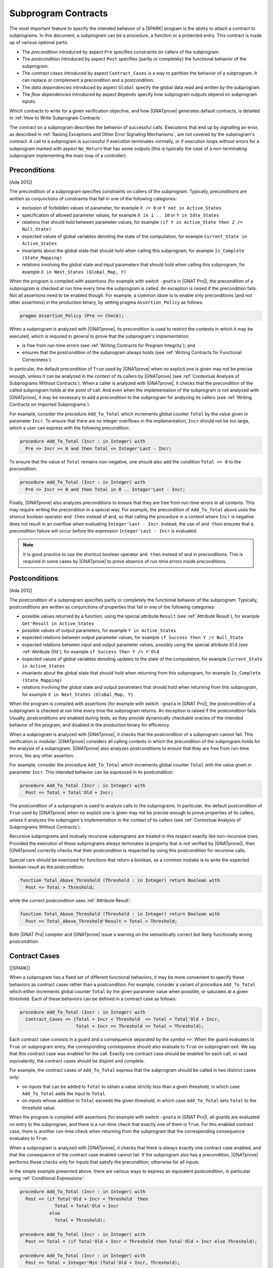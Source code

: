 .. _Subprogram Contracts:

Subprogram Contracts
====================

The most important feature to specify the intended behavior of a |SPARK|
program is the ability to attach a contract to subprograms. In this document, a
`subprogram` can be a procedure, a function or a protected entry. This contract
is made up of various optional parts:

* The `precondition` introduced by aspect ``Pre`` specifies constraints on
  callers of the subprogram.
* The `postcondition` introduced by aspect ``Post`` specifies (partly or
  completely) the functional behavior of the subprogram.
* The `contract cases` introduced by aspect ``Contract_Cases`` is a way to
  partition the behavior of a subprogram. It can replace or complement a
  precondition and a postcondition.
* The `data dependencies` introduced by aspect ``Global`` specify the global
  data read and written by the subprogram.
* The `flow dependencies` introduced by aspect ``Depends`` specify how
  subprogram outputs depend on subprogram inputs.

Which contracts to write for a given verification objective, and how
|GNATprove| generates default contracts, is detailed in :ref:`How to Write
Subprogram Contracts`.

The contract on a subprogram describes the behavior of successful
calls. Executions that end up by signalling an error, as described in
:ref:`Raising Exceptions and Other Error Signaling Mechanisms`, are not covered
by the subprogram's contract. A call to a subprogram is successful if execution
terminates normally, or if execution loops without errors for a subprogram
marked with aspect ``No_Return`` that has some outputs (this is typically the
case of a non-terminating subprogram implementing the main loop of a
controller).

.. _Preconditions:

Preconditions
-------------

[Ada 2012]

The precondition of a subprogram specifies constraints on callers of the
subprogram. Typically, preconditions are written as conjunctions of constraints
that fall in one of the following categories:

* exclusion of forbidden values of parameter, for example ``X /= 0`` or ``Y not
  in Active_States``
* specification of allowed parameter values, for example ``X in 1 .. 10`` or
  ``Y in Idle_States``
* relations that should hold between parameter values, for example ``(if Y in
  Active_State then Z /= Null_State)``
* expected values of global variables denoting the state of the computation,
  for example ``Current_State in Active_States``
* invariants about the global state that should hold when calling this
  subprogram, for example ``Is_Complete (State_Mapping)``
* relations involving the global state and input parameters that should hold
  when calling this subprogram, for example ``X in Next_States (Global_Map,
  Y)``

When the program is compiled with assertions (for example with switch
``-gnata`` in |GNAT Pro|), the precondition of a subprogram is checked at run
time every time the subprogram is called. An exception is raised if the
precondition fails. Not all assertions need to be enabled though. For example,
a common idiom is to enable only preconditions (and not other assertions) in
the production binary, by setting pragma ``Assertion_Policy`` as follows:

.. code-block:: ada

   pragma Assertion_Policy (Pre => Check);

When a subprogram is analyzed with |GNATprove|, its precondition is used to
restrict the contexts in which it may be executed, which is required in general
to prove that the subprogram's implementation:

* is free from run-time errors (see :ref:`Writing Contracts for Program
  Integrity`); and
* ensures that the postcondition of the subprogram always holds (see
  :ref:`Writing Contracts for Functional Correctness`).

In particular, the default precondition of ``True`` used by |GNATprove| when no
explicit one is given may not be precise enough, unless it can be analyzed in
the context of its callers by |GNATprove| (see :ref:`Contextual Analysis of
Subprograms Without Contracts`). When a caller is analyzed with |GNATprove|, it
checks that the precondition of the called subprogram holds at the point of
call. And even when the implementation of the subprogram is not analyzed with
|GNATprove|, it may be necessary to add a precondition to the subprogram for
analyzing its callers (see :ref:`Writing Contracts on Imported Subprograms`).

For example, consider the procedure ``Add_To_Total`` which increments global
counter ``Total`` by the value given in parameter ``Incr``. To ensure that
there are no integer overflows in the implementation, ``Incr`` should not be
too large, which a user can express with the following precondition:

.. code-block:: ada

   procedure Add_To_Total (Incr : in Integer) with
     Pre => Incr >= 0 and then Total <= Integer'Last - Incr;

To ensure that the value of ``Total`` remains non-negative, one should also add
the condition ``Total >= 0`` to the precondition:

.. code-block:: ada

   procedure Add_To_Total (Incr : in Integer) with
     Pre => Incr >= 0 and then Total in 0 .. Integer'Last - Incr;

Finally, |GNATprove| also analyzes preconditions to ensure that they are free
from run-time errors in all contexts. This may require writing the precondition
in a special way. For example, the precondition of ``Add_To_Total`` above uses
the shorcut boolean operator ``and then`` instead of ``and``, so that calling
the procedure in a context where ``Incr`` is negative does not result in an
overflow when evaluating ``Integer'Last - Incr``. Instead, the use of ``and
then`` ensures that a precondition failure will occur before the expression
``Integer'Last - Incr`` is evaluated.

.. note::

   It is good practice to use the shortcut boolean operator ``and then``
   instead of ``and`` in preconditions. This is required in some cases by
   |GNATprove| to prove absence of run-time errors inside preconditions.

.. _Postconditions:

Postconditions
--------------

[Ada 2012]

The postcondition of a subprogram specifies partly or completely the functional
behavior of the subprogram. Typically, postconditions are written as
conjunctions of properties that fall in one of the following categories:

* possible values returned by a function, using the special attribute
  ``Result`` (see :ref:`Attribute Result`), for example ``Get'Result in
  Active_States``
* possible values of output parameters, for example ``Y in Active_States``
* expected relations between output parameter values, for example ``if Success
  then Y /= Null_State``
* expected relations between input and output parameter values, possibly using
  the special attribute ``Old`` (see :ref:`Attribute Old`), for example ``if
  Success then Y /= Y'Old``
* expected values of global variables denoting updates to the state of the
  computation, for example ``Current_State in Active_States``
* invariants about the global state that should hold when returning from this
  subprogram, for example ``Is_Complete (State_Mapping)``
* relations involving the global state and output parameters that should hold
  when returning from this subprogram, for example ``X in Next_States
  (Global_Map, Y)``

When the program is compiled with assertions (for example with switch
``-gnata`` in |GNAT Pro|), the postcondition of a subprogram is checked at run
time every time the subprogram returns. An exception is raised if the
postcondition fails. Usually, postconditions are enabled during tests, as they
provide dynamically checkable oracles of the intended behavior of the program,
and disabled in the production binary for efficiency.

When a subprogram is analyzed with |GNATprove|, it checks that the
postcondition of a subprogram cannot fail. This verification is modular:
|GNATprove| considers all calling contexts in which the precondition of the
subprogram holds for the analysis of a subprogram. |GNATprove| also analyzes
postconditions to ensure that they are free from run-time errors, like any
other assertion.

For example, consider the procedure ``Add_To_Total`` which increments global
counter ``Total`` with the value given in parameter ``Incr``. This intended
behavior can be expressed in its postcondition:

.. code-block:: ada

   procedure Add_To_Total (Incr : in Integer) with
     Post => Total = Total'Old + Incr;

The postcondition of a subprogram is used to analyze calls to the
subprograms. In particular, the default postcondition of ``True`` used by
|GNATprove| when no explicit one is given may not be precise enough to prove
properties of its callers, unless it analyzes the subprogam's implementation in
the context of its callers (see :ref:`Contextual Analysis of Subprograms
Without Contracts`).

Recursive subprograms and mutually recursive subprograms are treated in this
respect exactly like non-recursive ones. Provided the execution of these
subprograms always terminates (a property that is not verified by |GNATprove|),
then |GNATprove| correctly checks that their postcondition is respected by
using this postcondition for recursive calls.

Special care should be exercized for functions that return a boolean, as a
common mistake is to write the expected boolean result as the postcondition:

.. code-block:: ada

   function Total_Above_Threshold (Threshold : in Integer) return Boolean with
     Post => Total > Threshold;

while the correct postcondition uses :ref:`Attribute Result`:

.. code-block:: ada

   function Total_Above_Threshold (Threshold : in Integer) return Boolean with
     Post => Total_Above_Threshold'Result = Total > Threshold;

Both |GNAT Pro| compiler and |GNATprove| issue a warning on the semantically
correct but likely functionally wrong postcondition.

.. _Contract Cases:

Contract Cases
--------------

[|SPARK|]

When a subprogram has a fixed set of different functional behaviors, it may be
more convenient to specify these behaviors as contract cases rather than a
postcondition. For example, consider a variant of procedure ``Add_To_Total``
which either increments global counter ``Total`` by the given parameter value
when possible, or saturates at a given threshold. Each of these behaviors can
be defined in a contract case as follows:

.. code-block:: ada

   procedure Add_To_Total (Incr : in Integer) with
     Contract_Cases => (Total + Incr < Threshold  => Total = Total'Old + Incr,
                        Total + Incr >= Threshold => Total = Threshold);

Each contract case consists in a guard and a consequence separated by the
symbol ``=>``. When the guard evaluates to ``True`` on subprogram entry, the
corresponding consequence should also evaluate to ``True`` on subprogram
exit. We say that this contract case was enabled for the call. Exactly one
contract case should be enabled for each call, or said equivalently, the
contract cases should be disjoint and complete.

For example, the contract cases of ``Add_To_Total`` express that the subprogram
should be called in two distinct cases only:

* on inputs that can be added to ``Total`` to obtain a value strictly less than
  a given threshold, in which case ``Add_To_Total`` adds the input to
  ``Total``.
* on inputs whose addition to ``Total`` exceeds the given threshold, in which
  case ``Add_To_Total`` sets ``Total`` to the threshold value.

When the program is compiled with assertions (for example with switch
``-gnata`` in |GNAT Pro|), all guards are evaluated on entry to the subprogram,
and there is a run-time check that exactly one of them is ``True``. For this
enabled contract case, there is another run-time check when returning from the
subprogram that the corresponding consequence evaluates to ``True``.

When a subprogram is analyzed with |GNATprove|, it checks that there is always
exactly one contract case enabled, and that the consequence of the contract
case enabled cannot fail. If the subprogram also has a precondition,
|GNATprove| performs these checks only for inputs that satisfy the
precondition, otherwise for all inputs.

In the simple example presented above, there are various ways to express an
equivalent postcondition, in particular using :ref:`Conditional Expressions`:

.. code-block:: ada

   procedure Add_To_Total (Incr : in Integer) with
     Post => (if Total'Old + Incr < Threshold  then
                Total = Total'Old + Incr
              else
                Total = Threshold);

   procedure Add_To_Total (Incr : in Integer) with
     Post => Total = (if Total'Old + Incr < Threshold then Total'Old + Incr else Threshold);

   procedure Add_To_Total (Incr : in Integer) with
     Post => Total = Integer'Min (Total'Old + Incr, Threshold);

In general, an equivalent postcondition may be cumbersome to write and less
readable. Contract cases also provide a way to automatically verify that the
input space is partitioned in the specified cases, which may not be obvious
with a single expression in a postcondition when there are many cases.

The guard of the last case may be ``others``, to denote all cases not captured
by previous contract cases. For example, the contract of ``Add_To_Total`` may
be written:

.. code-block:: ada

   procedure Add_To_Total (Incr : in Integer) with
     Contract_Cases => (Total + Incr < Threshold => Total = Total'Old + Incr,
                        others                   => Total = Threshold);

When ``others`` is used as a guard, there is no need for verification (both at
run-time and using |GNATprove|) that the set of contract cases covers all
possible inputs. Only disjointness of contract cases is checked in that case.

.. _Data Dependencies:

Data Dependencies
-----------------

[|SPARK|]

The data dependencies of a subprogram specify the global data that a subprogram
is allowed to read and write. Together with the parameters, they completely
specify the inputs and outputs of a subprogram. Like parameters, the global
variables mentioned in data dependencies have a mode: ``Input`` for inputs,
``Output`` for outputs and ``In_Out`` for global variables that are both inputs
and outputs. A last mode of ``Proof_In`` is defined for inputs that are only
read in contracts and assertions. For example, data dependencies can be
specified for procedure ``Add_To_Total`` which increments global counter
``Total`` as follows:

.. code-block:: ada

   procedure Add_To_Total (Incr : in Integer) with
     Global => (In_Out => Total);

For protected subprograms, the protected object is considered as an implicit
parameter of the subprogram:

* it is an implicit parameter of mode ``in`` of a protected function; and
* it is an implicit parameter of mode ``in out`` of a protected procedure or a
  protected entry.

Data dependencies have no impact on compilation and the run-time behavior of a
program. When a subprogram is analyzed with |GNATprove|, it checks that the
implementation of the subprogram:

* only reads global inputs mentioned in its data dependencies,
* only writes global outputs mentioned in its data dependencies, and
* always completely initializes global outputs that are not also inputs.

See :ref:`Data Initialization Policy` for more details on this analysis of
|GNATprove|. During its analysis, |GNATprove| uses the specified data
dependencies of callees to analyze callers, if present, otherwise a default
data dependency contract is generated (see :ref:`Generation of Dependency
Contracts`) for callees.

There are various benefits when specifying data dependencies on a subprogram,
which gives various reasons for users to add such contracts:

* |GNATprove| verifies automatically that the subprogram implementation
  respects the specified accesses to global data.
* |GNATprove| uses the specified contract during flow analysis, to analyze the
  data and flow dependencies of the subprogram's callers, which may result in a
  more precise analysis (less false alarms) than with the generated data
  dependencies.
* |GNATprove| uses the specified contract during proof, to check absence of
  run-time errors and the functional contract of the subprogram's callers,
  which may also result in a more precise analysis (less false alarms) than
  with the generated data dependencies.

When data dependencies are specified on a subprogram, they should mention all
global data read and written in the subprogram. When a subprogram has neither
global inputs nor global outputs, it can be specified using the ``null`` data
dependencies:

.. code-block:: ada

   function Get (X : T) return Integer with
     Global => null;

When a subprogram has only global inputs but no global outputs, it can be
specified either using the ``Input`` mode:

.. code-block:: ada

   function Get_Sum return Integer with
     Global => (Input => (X, Y, Z));

or equivalently without any mode:

.. code-block:: ada

   function Get_Sum return Integer with
     Global => (X, Y, Z);

Note the use of parentheses around a list of global inputs or outputs for a
given mode.

Global data that is both read and written should be mentioned with the
``In_Out`` mode, and not as both input and output. For example, the following
data dependencies on ``Add_To_Total`` are illegal and rejected by |GNATprove|:

.. code-block:: ada

   procedure Add_To_Total (Incr : in Integer) with
     Global => (Input  => Total,
                Output => Total);  --  INCORRECT

Global data that is partially written in the subprogram should also be
mentioned with the ``In_Out`` mode, and not as an output. See :ref:`Data
Initialization Policy`.

.. _Flow Dependencies:

Flow Dependencies
-----------------

[|SPARK|]

The flow dependencies of a subprogram specify how its outputs (both output
parameters and global outputs) depend on its inputs (both input parameters and
global inputs). For example, flow dependencies can be specified for procedure
``Add_To_Total`` which increments global counter ``Total`` as follows:

.. code-block:: ada

   procedure Add_To_Total (Incr : in Integer) with
     Depends => (Total => (Total, Incr));

The above flow dependencies can be read as "the output value of global variable
``Total`` depends on the input values of global variable ``Total`` and
parameter ``Incr``".

Outputs (both parameters and global variables) may have an implicit input part
depending on their type:

* an unconstrained array ``A`` has implicit input bounds ``A'First`` and
  ``A'Last``
* a discriminated record ``R`` has implicit input discriminants, for example
  ``R.Discr``

Thus, an output array ``A`` and an output discriminated record ``R`` may appear
in input position inside a flow-dependency contract, to denote the input value
of the bounds (for the array) or the discriminants (for the record).

For protected subprograms, the protected object is considered as an implicit
parameter of the subprogram which may be mentioned in the flow dependencies,
under the name of the protected unit (type or object) being declared:

* as an implicit parameter of mode ``in`` of a protected function, it can be
  mentioned on the right-hand side of flow dependencies; and
* as an implicit parameter of mode ``in out`` of a protected procedure or a
  protected entry, it can be mentioned on both sides of flow dependencies.

Flow dependencies have no impact on compilation and the run-time behavior of a
program. When a subprogram is analyzed with |GNATprove|, it checks that, in the
implementation of the subprogram, outputs depend on inputs as specified in the
flow dependencies. During its analysis, |GNATprove| uses the specified flow
dependencies of callees to analyze callers, if present, otherwise a default
flow dependency contract is generated for callees (see :ref:`Generation of
Dependency Contracts`).

When flow dependencies are specified on a subprogram, they should mention all
flows from inputs to outputs. In particular, the output value of a parameter or
global variable that is partially written by a subprogram depends on its input
value (see :ref:`Data Initialization Policy`).

When the output value of a parameter or global variable depends on its input
value, the corresponding flow dependency can use the shorthand symbol ``+`` to
denote that a variable's output value depends on the variable's input value
plus any other input listed. For example, the flow dependencies of
``Add_To_Total`` above can be specified equivalently:

.. code-block:: ada

   procedure Add_To_Total (Incr : in Integer) with
     Depends => (Total =>+ Incr);

When an output value depends on no input value, meaning that it is completely
(re)initialized with constants that do not depend on variables, the
corresponding flow dependency should use the ``null`` input list:

.. code-block:: ada

   procedure Init_Total with
     Depends => (Total => null);

.. _State Abstraction and Contracts:

State Abstraction and Contracts
-------------------------------

[|SPARK|]

The subprogram contracts mentioned so far always used directly global
variables. In many cases, this is not possible because the global variables are
defined in another unit and not directly visible (because they are defined in
the private part of a package specification, or in a package
implementation). The notion of abstract state in |SPARK| can be used in that
case (see :ref:`State Abstraction`) to name in contracts global data that is
not visible.

.. _State Abstraction and Dependencies:

State Abstraction and Dependencies
^^^^^^^^^^^^^^^^^^^^^^^^^^^^^^^^^^

Suppose the global variable ``Total`` incremented by procedure ``Add_To_Total``
is defined in the package implementation, and a procedure ``Cash_Tickets`` in a
client package calls ``Add_To_Total``. Package ``Account`` which defines
``Total`` can define an abstract state ``State`` that represents ``Total``, as
seen in :ref:`State Abstraction`, which allows using it in ``Cash_Tickets``'s
data and flow dependencies:

.. code-block:: ada

   procedure Cash_Tickets (Tickets : Ticket_Array) with
     Global  => (Output => Account.State),
     Depends => (Account.State => Tickets);

As global variable ``Total`` is not visible from clients of unit ``Account``,
it is not visible either in the visible part of ``Account``'s
specification. Hence, externally visible subprograms in ``Account`` must also
use abstract state ``State`` in their data and flow dependencies, for example:

.. code-block:: ada

   procedure Init_Total with
     Global  => (Output => State),
     Depends => (State => null);

   procedure Add_To_Total (Incr : in Integer) with
     Global  => (In_Out => State),
     Depends => (State =>+ Incr);

Then, the implementations of ``Init_Total`` and ``Add_To_Total`` can
define refined data and flow dependencies introduced respectively by
``Refined_Global`` and ``Refined_Depends``, which give the precise
dependencies for these subprograms in terms of concrete variables:

.. code-block:: ada

   procedure Init_Total with
     Refined_Global  => (Output => Total),
     Refined_Depends => (Total => null)
   is
   begin
      Total := 0;
   end Init_Total;

   procedure Add_To_Total (Incr : in Integer) with
     Refined_Global  => (In_Out => Total),
     Refined_Depends => (Total =>+ Incr)
   is
   begin
      Total := Total + Incr;
   end Add_To_Total;

Here, the refined dependencies are the same as the abstract ones where
``State`` has been replaced by ``Total``, but that's not always the case, in
particular when the abstract state is refined into multiple concrete variables
(see :ref:`State Abstraction`). |GNATprove| checks that:

* each abstract global input has at least one of its constituents
  mentioned by the concrete global inputs
* each abstract global in_out has at least one of its constituents
  mentioned with mode input and one with mode output (or at least one
  constituent with mode in_out)
* each abstract global output has to have all its constituents
  mentioned by the concrete global outputs
* the concrete flow dependencies are a subset of the abstract flow
  dependencies

|GNATprove| uses the abstract contract (data and flow dependencies) of
``Init_Total`` and ``Add_To_Total`` when analyzing calls outside package
``Account`` and the more precise refined contract (refined data and flow
dependencies) of ``Init_Total`` and ``Add_To_Total`` when analyzing calls
inside package ``Account``.

Refined dependencies can be specified on both subprograms and tasks for which
data and/or flow dependencies that are specified include abstract states which
are refined in the current unit.

.. _State Abstraction and Functional Contracts:

State Abstraction and Functional Contracts
^^^^^^^^^^^^^^^^^^^^^^^^^^^^^^^^^^^^^^^^^^

If global variables are not visible for data dependencies, they are not visible
either for functional contracts. For example, in the case of procedure
``Add_To_Total``, if global variable ``Total`` is not visible, we cannot
express anymore the precondition and postcondition of ``Add_To_Total`` as in
:ref:`Preconditions` and :ref:`Postconditions`. Instead, we define accessor
functions to retrieve properties of the state that we need to express, and we
use these in contracts. For example here:

.. code-block:: ada

   function Get_Total return Integer;

   procedure Add_To_Total (Incr : in Integer) with
     Pre  => Incr >= 0 and then Get_Total in 0 .. Integer'Last - Incr,
     Post => Get_Total = Get_Total'Old + Incr;

Function ``Get_Total`` may be defined either in the private part of package
``Account`` or in its implementation. It may take the form of a regular
function or an expression function (see :ref:`Expression Functions`), for
example:

.. code-block:: ada

   Total : Integer;

   function Get_Total return Integer is (Total);

Although no refined preconditions and postconditions are required on the
implementation of ``Add_To_Total``, it is possible to provide a refined
postcondition introduced by ``Refined_Post`` in that case, which specifies a
more precise functional behavior of the subprogram. For example, procedure
``Add_To_Total`` may also increment the value of a counter ``Call_Count`` at
each call, which can be expressed in the refined postcondition:

.. code-block:: ada

   procedure Add_To_Total (Incr : in Integer) with
     Refined_Post => Total = Total'Old + Incr and Call_Count = Call_Count'Old + 1
   is
      ...
   end Add_To_Total;

A refined postcondition can be given on a subprogram implementation even when
the unit does not use state abstraction, and even when the default
postcondition of ``True`` is used implicitly on the subprogram declaration.

|GNATprove| uses the abstract contract (precondition and postcondition) of
``Add_To_Total`` when analyzing calls outside package ``Account`` and the more
precise refined contract (precondition and refined postcondition) of
``Add_To_Total`` when analyzing calls inside package ``Account``.

